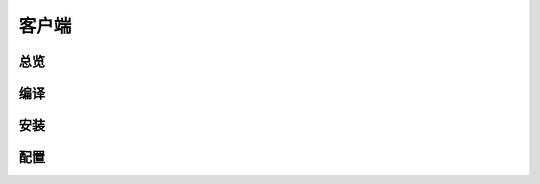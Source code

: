 客户端
======
总览
----------
.. seealso:: https://github.com/OpenIoTHub/OpenIoTHub

编译
---------

安装
---------

配置
---------
